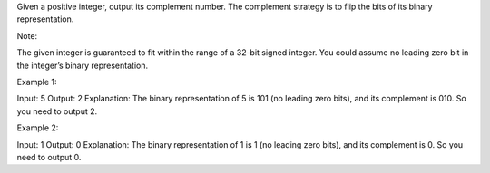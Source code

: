 Given a positive integer, output its complement number. The complement
strategy is to flip the bits of its binary representation.

Note:

The given integer is guaranteed to fit within the range of a 32-bit
signed integer. You could assume no leading zero bit in the integer’s
binary representation.

Example 1:

Input: 5 Output: 2 Explanation: The binary representation of 5 is 101
(no leading zero bits), and its complement is 010. So you need to output
2.

Example 2:

Input: 1 Output: 0 Explanation: The binary representation of 1 is 1 (no
leading zero bits), and its complement is 0. So you need to output 0.
